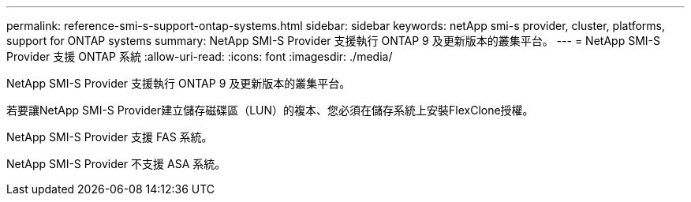 ---
permalink: reference-smi-s-support-ontap-systems.html 
sidebar: sidebar 
keywords: netApp smi-s provider, cluster, platforms, support for ONTAP systems 
summary: NetApp SMI-S Provider 支援執行 ONTAP 9 及更新版本的叢集平台。 
---
= NetApp SMI-S Provider 支援 ONTAP 系統
:allow-uri-read: 
:icons: font
:imagesdir: ./media/


[role="lead"]
NetApp SMI-S Provider 支援執行 ONTAP 9 及更新版本的叢集平台。

若要讓NetApp SMI-S Provider建立儲存磁碟區（LUN）的複本、您必須在儲存系統上安裝FlexClone授權。

NetApp SMI-S Provider 支援 FAS 系統。

NetApp SMI-S Provider 不支援 ASA 系統。
